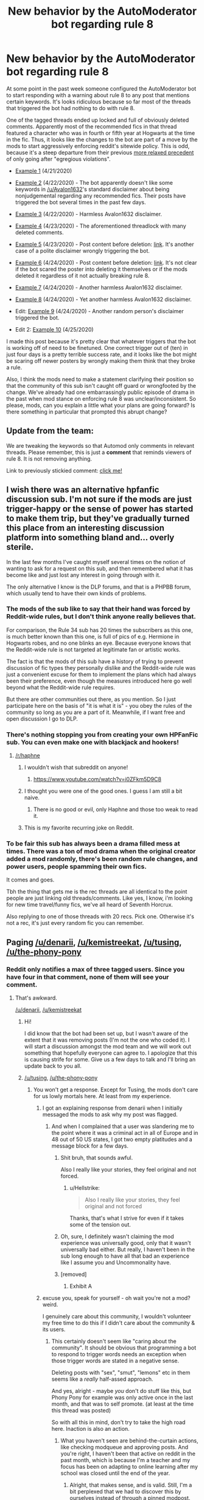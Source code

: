 #+TITLE: New behavior by the AutoModerator bot regarding rule 8

* New behavior by the AutoModerator bot regarding rule 8
:PROPERTIES:
:Author: chiruochiba
:Score: 160
:DateUnix: 1587770859.0
:DateShort: 2020-Apr-25
:FlairText: Meta
:END:
At some point in the past week someone configured the AutoModerator bot to start responding with a warning about rule 8 to any post that mentions certain keywords. It's looks ridiculous because so far most of the threads that triggered the bot had nothing to do with rule 8.

One of the tagged threads ended up locked and full of obviously deleted comments. Apparently most of the recommended fics in that thread featured a character who was in fourth or fifth year at Hogwarts at the time in the fic. Thus, it looks like the changes to the bot are part of a move by the mods to start aggressively enforcing reddit's sitewide policy. This is odd, because it's a steep departure from their previous [[https://www.reddit.com/r/HPfanfiction/comments/dgwpit/petition_to_have_blindness_by_angelastarcat/][more relaxed precedent]] of only going after "egregious violations".

- [[https://www.reddit.com/r/HPfanfiction/comments/g5s6nj/i_want_to_review_your_fics/][Example 1]] (4/21/2020)

- [[https://www.reddit.com/r/HPfanfiction/comments/g68t2g/diagon_drama/][Example 2]] (4/22/2020) - The bot apparently doesn't like some keywords in [[/u/Avalon1632]]'s standard disclaimer about being nonjudgemental regarding any recommended fics. Their posts have triggered the bot several times in the past few days.

- [[https://www.reddit.com/r/HPfanfiction/comments/g68v65/fics_that_involve_magical_games_incl_quidditch/fo80j9r/][Example 3]] (4/22/2020) - Harmless Avalon1632 disclaimer.

- [[https://www.reddit.com/r/HPfanfiction/comments/g6qso1/looking_for_a_specific_harry_x_fleur_fic/][Example 4]] (4/23/2020) - The aforementioned threadlock with many deleted comments.

- [[https://www.reddit.com/r/HPfanfiction/comments/g6vtrv/short_fic_recs/][Example 5]] (4/23/2020) - Post content before deletion: [[https://www.removeddit.com/r/HPfanfiction/comments/g6vtrv/short_fic_recs/fod23k8/][link]]. It's another case of a polite disclaimer wrongly triggering the bot.

- [[https://www.reddit.com/r/HPfanfiction/comments/g7a2eo/looking_for_a_george_x_fred_fanfic/fofqknq/][Example 6]] (4/24/2020) - Post content before deletion: [[https://www.removeddit.com/r/HPfanfiction/comments/g7a2eo/looking_for_a_george_x_fred_fanfic/fofqknq/][link]]. It's not clear if the bot scared the poster into deleting it themselves or if the mods deleted it regardless of it not actually breaking rule 8.

- [[https://www.reddit.com/r/HPfanfiction/comments/g7alyj/azkaban_breakout_fics/fofu797/][Example 7]] (4/24/2020) - Another harmless Avalon1632 disclaimer.

- [[https://www.reddit.com/r/HPfanfiction/comments/g7h36z/are_there_any_fics_that_deal_with_matters_of_soul/][Example 8]] (4/24/2020) - Yet another harmless Avalon1632 disclaimer.

- Edit: [[https://www.reddit.com/r/HPfanfiction/comments/g7m5u4/looking_for_stories_like_lightning_lord/][Example 9]] (4/24/2020) - Another random person's disclaimer triggered the bot.

- Edit 2: [[https://www.reddit.com/r/HPfanfiction/comments/g7p7bi/can_someone_give_me_a_drarry_one_shot_idea/][Example 10]] (4/25/2020)

I made this post because it's pretty clear that whatever triggers that the bot is working off of need to be finetuned. One correct trigger out of (ten) in just four days is a pretty terrible success rate, and it looks like the bot might be scaring off newer posters by wrongly making them think that they broke a rule.

Also, I think the mods need to make a statement clarifying their position so that the community of this sub isn't caught off guard or wrongfooted by the change. We've already had one embarrassingly public episode of drama in the past when mod stance on enforcing rule 8 was unclear/inconsistent. So please, mods, can you explain a little what your plans are going forward? Is there something in particular that prompted this abrupt change?


** Update from the team:

We are tweaking the keywords so that Automod only comments in relevant threads. Please remember, this is just a *comment* that reminds viewers of rule 8. It is not removing anything.

Link to previously stickied comment: [[https://www.reddit.com/r/HPfanfiction/comments/g7j2ke/new_behavior_by_the_automoderator_bot_regarding/fojnbd0/][click me!]]
:PROPERTIES:
:Author: the-phony-pony
:Score: 1
:DateUnix: 1587832918.0
:DateShort: 2020-Apr-25
:END:


** I wish there was an alternative hpfanfic discussion sub. I'm not sure if the mods are just trigger-happy or the sense of power has started to make them trip, but they've gradually turned this place from an interesting discussion platform into something bland and... overly sterile.

In the last few months I've caught myself several times on the notion of wanting to ask for a request on this sub, and then remembered what it has become like and just lost any interest in going through with it.

The only alternative I know is the DLP forums, and that is a PHPBB forum, which usually tend to have their own kinds of problems.
:PROPERTIES:
:Author: BiteSizedHuman
:Score: 41
:DateUnix: 1587789440.0
:DateShort: 2020-Apr-25
:END:

*** The mods of the sub like to say that their hand was forced by Reddit-wide rules, but I don't think anyone really believes that.

For comparison, the Rule 34 sub has 20 times the subscribers as this one, is much better known than this one, is full of pics of e.g. Hermione in Hogwarts robes, and no one blinks an eye. Because everyone knows that the Reddit-wide rule is not targeted at legitimate fan or artistic works.

The fact is that the mods of this sub have a history of trying to prevent discussion of fic types they personally dislike and the Reddit-wide rule was just a convenient excuse for them to implement the plans which had always been their preference, even though the measures introduced here go well beyond what the Reddit-wide rule requires.

But there are other communities out there, as you mention. So I just participate here on the basis of "it is what it is" - you obey the rules of the community so long as you are a part of it. Meanwhile, if I want free and open discussion I go to DLP.
:PROPERTIES:
:Author: Taure
:Score: 25
:DateUnix: 1587800713.0
:DateShort: 2020-Apr-25
:END:


*** There's nothing stopping you from creating your own HPFanFic sub. You can even make one with blackjack and hookers!
:PROPERTIES:
:Author: Freshenstein
:Score: 7
:DateUnix: 1587826604.0
:DateShort: 2020-Apr-25
:END:

**** [[/r/haphne]]
:PROPERTIES:
:Author: Taure
:Score: 6
:DateUnix: 1587826844.0
:DateShort: 2020-Apr-25
:END:

***** I wouldn't wish that subreddit on anyone!
:PROPERTIES:
:Author: Freshenstein
:Score: 6
:DateUnix: 1587827151.0
:DateShort: 2020-Apr-25
:END:

****** [[https://www.youtube.com/watch?v=i0ZFkm5D9C8]]
:PROPERTIES:
:Author: Taure
:Score: 2
:DateUnix: 1587827490.0
:DateShort: 2020-Apr-25
:END:


***** I thought you were one of the good ones. I guess I am still a bit naive.
:PROPERTIES:
:Author: JaimeJabs
:Score: 3
:DateUnix: 1587842282.0
:DateShort: 2020-Apr-25
:END:

****** There is no good or evil, only Haphne and those too weak to read it.
:PROPERTIES:
:Author: Taure
:Score: 8
:DateUnix: 1587889872.0
:DateShort: 2020-Apr-26
:END:


***** This is my favorite recurring joke on Reddit.
:PROPERTIES:
:Author: PetrificusSomewhatus
:Score: 3
:DateUnix: 1587858266.0
:DateShort: 2020-Apr-26
:END:


*** To be fair this sub has always been a drama filled mess at times. There was a ton of mod drama when the original creator added a mod randomly, there's been random rule changes, and power users, people spamming their own fics.

It comes and goes.

Tbh the thing that gets me is the rec threads are all identical to the point people are just linking old threads/comments. Like yes, I know, i'm looking for new time travel/funny fics, we've all heard of Seventh Horcrux.

Also replying to one of those threads with 20 recs. Pick one. Otherwise it's not a rec, it's just every random fic you can remember.
:PROPERTIES:
:Score: 9
:DateUnix: 1587808983.0
:DateShort: 2020-Apr-25
:END:


** Paging [[/u/denarii]], [[/u/kemistreekat]], [[/u/tusing]], [[/u/the-phony-pony]]
:PROPERTIES:
:Author: chiruochiba
:Score: 24
:DateUnix: 1587771312.0
:DateShort: 2020-Apr-25
:END:

*** Reddit only notifies a max of three tagged users. Since you have four in that comment, none of them will see your comment.
:PROPERTIES:
:Author: Lightwavers
:Score: 12
:DateUnix: 1587796647.0
:DateShort: 2020-Apr-25
:END:

**** That's awkward.

[[/u/denarii]], [[/u/kemistreekat]]
:PROPERTIES:
:Author: chiruochiba
:Score: 12
:DateUnix: 1587796876.0
:DateShort: 2020-Apr-25
:END:

***** Hi!

I did know that the bot had been set up, but I wasn't aware of the extent that it was removing posts (I'm not the one who coded it). I will start a discussion amongst the mod team and we will work out something that hopefully everyone can agree to. I apologize that this is causing strife for some. Give us a few days to talk and I'll bring an update back to you all.
:PROPERTIES:
:Author: kemistreekat
:Score: 11
:DateUnix: 1587823904.0
:DateShort: 2020-Apr-25
:END:


***** [[/u/tusing]], [[/u/the-phony-pony]]
:PROPERTIES:
:Author: chiruochiba
:Score: 11
:DateUnix: 1587796891.0
:DateShort: 2020-Apr-25
:END:

****** You won't get a response. Except for Tusing, the mods don't care for us lowly mortals here. At least from my experience.
:PROPERTIES:
:Author: Uncommonality
:Score: 8
:DateUnix: 1587804163.0
:DateShort: 2020-Apr-25
:END:

******* I got an explaining response from denarii when I initially messaged the mods to ask why my post was flagged.
:PROPERTIES:
:Author: Avalon1632
:Score: 3
:DateUnix: 1587804701.0
:DateShort: 2020-Apr-25
:END:

******** And when I complained that a user was slandering me to the point where it was a criminal act in all of Europe and in 48 out of 50 US states, I got two empty platitudes and a message block for a few days.
:PROPERTIES:
:Author: Hellstrike
:Score: 7
:DateUnix: 1587810493.0
:DateShort: 2020-Apr-25
:END:

********* Shit bruh, that sounds awful.

Also I really like your stories, they feel original and not forced.
:PROPERTIES:
:Author: CinnamonGhoulRL
:Score: 3
:DateUnix: 1587855523.0
:DateShort: 2020-Apr-26
:END:

********** u/Hellstrike:
#+begin_quote
  Also I really like your stories, they feel original and not forced
#+end_quote

Thanks, that's what I strive for even if it takes some of the tension out.
:PROPERTIES:
:Author: Hellstrike
:Score: 1
:DateUnix: 1587857549.0
:DateShort: 2020-Apr-26
:END:


********* Oh, sure, I definitely wasn't claiming the mod experience was universally good, only that it wasn't universally bad either. But really, I haven't been in the sub long enough to have all that bad an experience like I assume you and Uncommonality have.
:PROPERTIES:
:Author: Avalon1632
:Score: 1
:DateUnix: 1587818556.0
:DateShort: 2020-Apr-25
:END:


********* [removed]
:PROPERTIES:
:Score: 0
:DateUnix: 1587820085.0
:DateShort: 2020-Apr-25
:END:

********** Exhibit A
:PROPERTIES:
:Author: Hellstrike
:Score: 6
:DateUnix: 1587821920.0
:DateShort: 2020-Apr-25
:END:


******* excuse you, speak for yourself - oh wait you're not a mod? weird.

I genuinely care about this community, I wouldn't volunteer my free time to do this if I didn't care about the community & its users.
:PROPERTIES:
:Author: kemistreekat
:Score: 4
:DateUnix: 1587823963.0
:DateShort: 2020-Apr-25
:END:

******** This certainly doesn't seem like "caring about the community". It should be obvious that programming a bot to respond to trigger words needs an exception when those trigger words are stated in a negative sense.

Deleting posts with "sex", "smut", "lemons" etc in them seems like a /really/ half-assed approach.

And yes, alright - maybe /you/ don't do stuff like this, but Phony Pony for example was only active once in the last month, and that was to self promote. (at least at the time this thread was posted)

So with all this in mind, don't try to take the high road here. Inaction is also an action.
:PROPERTIES:
:Author: Uncommonality
:Score: 4
:DateUnix: 1587825623.0
:DateShort: 2020-Apr-25
:END:

********* What you haven't seen are behind-the-curtain actions, like checking modqueue and approving posts. And you're right, I haven't been that active on reddit in the past month, which is because I'm a teacher and my focus has been on adapting to online learning after my school was closed until the end of the year.
:PROPERTIES:
:Author: the-phony-pony
:Score: 8
:DateUnix: 1587826796.0
:DateShort: 2020-Apr-25
:END:

********** Alright, that makes sense, and is valid. Still, I'm a bit perplexed that we had to discover this by ourselves instead of through a pinned modpost. Imo it's too large of a change to happen behind the curtain.

Even just a small announced period of testing for tuning purposes would have been better than just doing it with no warning whatsoever.
:PROPERTIES:
:Author: Uncommonality
:Score: 6
:DateUnix: 1587827109.0
:DateShort: 2020-Apr-25
:END:

*********** Neither [[/u/kemistreekat][u/kemistreekat]], [[/u/tusing][u/tusing]], nor I coded it. I'm sorry to sound like a broken record, but I really have no insight into what filter words were used, how it was set up, etc.

As kemkat said, we are in a discussion with the team to figure out what is going on. I'm sorry I don't have any more information to give.
:PROPERTIES:
:Author: the-phony-pony
:Score: 5
:DateUnix: 1587827406.0
:DateShort: 2020-Apr-25
:END:

************ That clears up a lot, and I'm sorry for accusing the mod team. However, if that's the case, then the only option remaining is either denarii or some outside influence.

It's definitely weird.
:PROPERTIES:
:Author: Uncommonality
:Score: 3
:DateUnix: 1587828117.0
:DateShort: 2020-Apr-25
:END:


********* Do you even know which mod implemented the automod? No? Thought so. Don't blame people for things they had no control over.

Also, you do know there's a discord chat where the mods are far more visibly active, right? It's right over there in the sidebar. If it's that big of a deal you can join it and vent your spleen there.
:PROPERTIES:
:Author: Freshenstein
:Score: 3
:DateUnix: 1587826296.0
:DateShort: 2020-Apr-25
:END:


****** I did not set up the filter so I can't speak to how it works. I'm sorry that I can't offer more insight.
:PROPERTIES:
:Author: the-phony-pony
:Score: 3
:DateUnix: 1587821375.0
:DateShort: 2020-Apr-25
:END:


** It is flagging everything. If mods keep continue to use same settings then this sub is as good as dead. It's Harry potter world where all main characters are minors except in Post-Hogwarts stories.

It's better if we look for alternate subreddits.
:PROPERTIES:
:Author: kprasad13
:Score: 30
:DateUnix: 1587787809.0
:DateShort: 2020-Apr-25
:END:


** linkffn(10937871)

Also, how does the bot actually work? Is it like programmed in python or something? Is there like lists of fanfic links to autoban? Words that trigger?

Is there like a repo somewhere to look at? I'd be more than happy to see if my high-school level coding can help make the bot, and by extension this entire community better.
:PROPERTIES:
:Score: 6
:DateUnix: 1587789600.0
:DateShort: 2020-Apr-25
:END:

*** Currently it just looks like the AutoModerator bot responds to any post that contains a synonym or slang version of the word "sex", including any version of the word "smut". As shown by the examples, the bot is mostly responding to people who say they /don't/ want to be recommended those things.

Very sloppy design.
:PROPERTIES:
:Author: chiruochiba
:Score: 15
:DateUnix: 1587791675.0
:DateShort: 2020-Apr-25
:END:

**** Thanks.
:PROPERTIES:
:Score: 5
:DateUnix: 1587792858.0
:DateShort: 2020-Apr-25
:END:


** So instead of working to actually make the sub a better place by streamlining reminders, or tweaking the linkbot, they do something like this? On my thread a few days ago about the remindmebot spam I gave a solution that would be perfect, but I had crickets from the mods. No comment, no pm, nothing. Not even a "sorry, no".

We need new mods. The ones that are here have allowed their "power" and "authority" to get to their heads.
:PROPERTIES:
:Author: Uncommonality
:Score: 14
:DateUnix: 1587804101.0
:DateShort: 2020-Apr-25
:END:

*** To be fair, I think maybe they just didn't see your thread? The mods haven't been present on this sub much lately.
:PROPERTIES:
:Author: chiruochiba
:Score: 3
:DateUnix: 1587804181.0
:DateShort: 2020-Apr-25
:END:

**** I can't recall a time when they would actually talk to us instead of doing shit like this behind the curtains.
:PROPERTIES:
:Author: Uncommonality
:Score: 7
:DateUnix: 1587804598.0
:DateShort: 2020-Apr-25
:END:

***** There have actually been multiple times over the course of this sub's history when the mods created a sticky thread to notify or request community feedback about a potential new rule. Looking back, I'd say that there was a time when communication between the mods and this sub community was fairly decent.
:PROPERTIES:
:Author: chiruochiba
:Score: 5
:DateUnix: 1587806027.0
:DateShort: 2020-Apr-25
:END:


** It also doesn't seem to be working to do what it's actually meant to. Someone actually posted a fic tagged with underage sex in one of my posts and the bot doesn't seem to have noticed. It was 'A Second Chance at Life' in the Azkaban Breakout fics post, if anyone is curious.
:PROPERTIES:
:Author: Avalon1632
:Score: 5
:DateUnix: 1587804564.0
:DateShort: 2020-Apr-25
:END:


** Here's another one for your list: [[https://www.reddit.com/r/HPfanfiction/comments/g7m5u4/looking_for_stories_like_lightning_lord/]]
:PROPERTIES:
:Author: JennaSayquah
:Score: 2
:DateUnix: 1587793036.0
:DateShort: 2020-Apr-25
:END:

*** I already listed that one as Example 9. Thanks though.
:PROPERTIES:
:Author: chiruochiba
:Score: 3
:DateUnix: 1587793116.0
:DateShort: 2020-Apr-25
:END:


** People have generally ignored rule 8 since it was introduced. We constantly have to remove reported violations and there is surely more that don't get reported. So I added a rule to post a warning in threads where it might be relevant. Automod can't be fine-tuned to be smarter about what it matches. Matching keywords is pretty much the limit of what it's capable of. If anyone has suggestions for improving the wording of the bot's warning, I will take it under advisement.
:PROPERTIES:
:Author: denarii
:Score: 3
:DateUnix: 1587825187.0
:DateShort: 2020-Apr-25
:END:

*** I recommend a softer, politely conversational wording of the bots message.

With the current way the bot is operating, that warning message is the first (so to speak) face-to-face interaction that many new posters will have with this sub. The current wording turns that first interaction into an overtly threatening Big Brother-esque impression of "step carefully potential criminal; we've got our eyes on you!" Many first-time posters have never taken the time to read the sidebar and have never seen a comment or post by a mod on this sub. Thus this first impersonal interaction gives them a false impression of the mods as draconian adversaries harshly cracking down on an innocent mistake.

For a first-time automated warning I would always recommend something more human and friendly, such as:

#+begin_quote
  "Hi! Welcome to the [[/r/hpfanfiction]] community! Something in your post triggered this automated reminder message. If you haven't already, please take the time to read the sidebar and familiarize yourself with this sub's rules. We try to ensure that this is a welcoming place for all of our members while also abiding by Reddit's sitewide policies. In particular, please keep in mind rule 8. If you have any questions about this message or any of the rules, feel free to contact one of our moderators."
#+end_quote

The more bluntly worded warnings should only come out when it's absolutely clear that someone intentionally broke a rule.
:PROPERTIES:
:Author: chiruochiba
:Score: 6
:DateUnix: 1587836080.0
:DateShort: 2020-Apr-25
:END:


*** Wait so it's literally just a comment? I thought it was removing threads from the sound of this post, who cares about an automod comment?
:PROPERTIES:
:Score: 4
:DateUnix: 1587830904.0
:DateShort: 2020-Apr-25
:END:

**** As I said in the post and throughout this thread, the problem is /not/ that the bot has deleted anything. The problem is that its warning ends up in so many threads that have nothing to do with rule 8.

This malfunction of the bot's design confuses and alarms the community by making it look like the mods are trying to crack down on any mention of sex. Judging by past mod comments, that's not actually their intention, but nonetheless that's the impression conveyed by the bot's actions. Also, as I stated in my post, some of the examples seem to show that the posters who are new to the sub and unfamiliar with its rules get spooked by the harsh unmerited warning, electing to delete their own post. In online communities that sort of mostly-off-target approach to issuing warnings tends to scare away potential new members and build a bad reputation for the moderation team.
:PROPERTIES:
:Author: chiruochiba
:Score: 5
:DateUnix: 1587833935.0
:DateShort: 2020-Apr-25
:END:


** Clicked on the automod account not realising it does every subreddit.

Man Reddit needs to clean house, there is an unreal amount of disgusting content hosted here.
:PROPERTIES:
:Score: 1
:DateUnix: 1587809328.0
:DateShort: 2020-Apr-25
:END:


** The bot has been tuned fine for me, the content policy of reedit is now uphold. The majority of the exemples triggered correctly on the inappropriate fantasy content with minors (understand fanfics in the case). In the case of the disclaimer, it does contain too much inappropriate content for a site that is accessible to minors. The rules are simply uphold with more motivation.
:PROPERTIES:
:Author: sebo1715
:Score: -35
:DateUnix: 1587798749.0
:DateShort: 2020-Apr-25
:END:

*** If you had actually taken the time to look at the examples listed you would in fact see that /none/ of the posts that triggered the bot asked for or even mentioned underage content, which is what rule 8 is about. In the one thread that got locked only the deleted recommendation comments actually broke the rules - and as far as we know those were deleted by a human moderator, not the bot.

As for the "majority" of the other times the bot triggered: 6 out of 10 were people using the word "smut" in a sentence saying THEY DON'T WANT SMUT.
:PROPERTIES:
:Author: chiruochiba
:Score: 26
:DateUnix: 1587799371.0
:DateShort: 2020-Apr-25
:END:

**** Yes If you take rule 8 as it is written. But in the reedit general policy rules, it was not restricted to links but all content. All text was concerned by this. Reddit prohibits any sexual or suggestive content involving minors or someone who appears to be a minor. The word s... does answer to suggestive content for me involving minors in Harry Potter fandom case. There is just too much of Harry Potter that is when the characters are minors to allow any content that is not purified of all this if one wants to adhere fully to the full extent of reedit content policy.
:PROPERTIES:
:Author: sebo1715
:Score: -26
:DateUnix: 1587799998.0
:DateShort: 2020-Apr-25
:END:

***** Looks like you didn't actually read anything I just said. If you had, you would realize that nothing you just said has anything to do with the way the bot is functioning right now.
:PROPERTIES:
:Author: chiruochiba
:Score: 19
:DateUnix: 1587800145.0
:DateShort: 2020-Apr-25
:END:

****** I think he is genuinely arguing that the word "smut" should be banned on Reddit.
:PROPERTIES:
:Author: Taure
:Score: 22
:DateUnix: 1587802927.0
:DateShort: 2020-Apr-25
:END:

******* I don't know, it's starting to look like a humorous attempt at playing devils advocate.

One of the funny things about such a claim is that in the past the mods have expressly said that this is not intended to be a SFW subreddit. ([[https://www.reddit.com/r/HPfanfiction/comments/ckfxc0/stop_downvoting_slash_fics/evq8jbj/][source 1]], [[https://www.reddit.com/r/HPfanfiction/comments/c3wfph/drarry_mpreg/ervudf8/][source 2]])
:PROPERTIES:
:Author: chiruochiba
:Score: 11
:DateUnix: 1587805064.0
:DateShort: 2020-Apr-25
:END:


******* I wonder if they are aware of places like[[/r/askredditafterdark]]. Or all the porn subs.
:PROPERTIES:
:Author: Hellstrike
:Score: 7
:DateUnix: 1587810634.0
:DateShort: 2020-Apr-25
:END:


****** What is the rule the bot is upholding ? Rule Eight of no links to content which is inappropriate. Or the rule of no suggestive content even to tell we don't want it ? (Because in the letter of no suggestive content, the negation of said suggestive content is also banned. The user must simply never think of it like someone that was never informed of what is this activity that minors must not know about.) if the bot is upholding the latter, it does a sufficiently good job. If the bot is upholding rule eight, you are right to tell that it is triggered by mere key words. You will see that I avoided using those key words to not trigger it.
:PROPERTIES:
:Author: sebo1715
:Score: -13
:DateUnix: 1587800772.0
:DateShort: 2020-Apr-25
:END:

******* u/chiruochiba:
#+begin_quote
  Because in the letter of no suggestive content, the negation of said suggestive content is also banned. The user must simply never think of it like someone that was never informed of what is this activity that minors must not know about.
#+end_quote

Thought crime not allowed. Got it. 👍
:PROPERTIES:
:Author: chiruochiba
:Score: 18
:DateUnix: 1587800930.0
:DateShort: 2020-Apr-25
:END:

******** The rules needs to be more specific to not be interpreted in the extreme like I just did. And also the bot would need to understand the context if he has to operate with keywords. Just see how the rule of no MA on FanFiction.Net was never fully uphold and so many MA fictions are still on the site. Whose types of rules are difficult to uphold by an AI.
:PROPERTIES:
:Author: sebo1715
:Score: -3
:DateUnix: 1587801572.0
:DateShort: 2020-Apr-25
:END:

********* I agree, and that's part of why I made this thread. The bot's trigger needs to be refined (by adding more complex and foolproof conditions if possible) in order to stop acting on false positives. Otherwise it will just keep confusing people and scaring them away from this sub.
:PROPERTIES:
:Author: chiruochiba
:Score: 11
:DateUnix: 1587801926.0
:DateShort: 2020-Apr-25
:END:

********** There is only one solution, the bot would have to be able to learn on its own. Deep learning on specific signals and confidence on signals type, on their number.
:PROPERTIES:
:Author: sebo1715
:Score: -2
:DateUnix: 1587802398.0
:DateShort: 2020-Apr-25
:END:

*********** Nah. This is actually a rudimentary problem that wikis have already handled years ago with automated bots using regex pattern matching ([[https://www.mediawiki.org/wiki/Extension:AbuseFilter][example extension]]). And that's part of why it's so embarrassing that the mods on this sub failed so hard at it.
:PROPERTIES:
:Author: chiruochiba
:Score: 14
:DateUnix: 1587803096.0
:DateShort: 2020-Apr-25
:END:


*** u/Uncommonality:
#+begin_quote
  The Majority
#+end_quote

you call 10% accuracy good?

The bot triggers when you write "sex", or any other variation of the word. I don't know how you/they could have been so incompetent as not to see that it would also trigger when people say "without smut" or "I want fics that don't include [trigger word]".

Your comments are ridiculous. Deflate your ego and actually read what you're responding to.
:PROPERTIES:
:Author: Uncommonality
:Score: 8
:DateUnix: 1587804462.0
:DateShort: 2020-Apr-25
:END:
